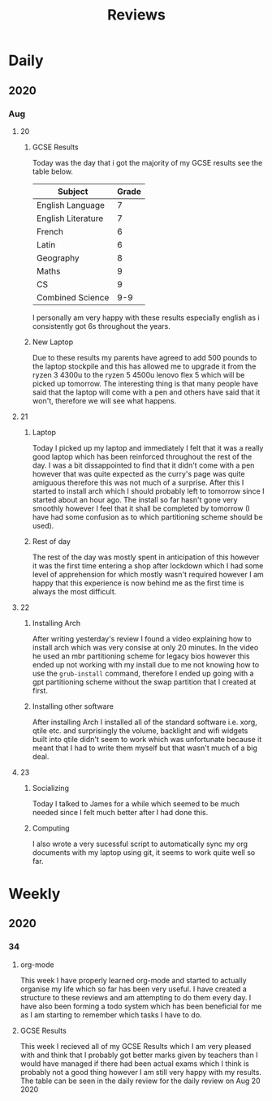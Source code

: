 #+TITLE: Reviews

* Daily
** 2020
*** Aug
**** 20
***** GCSE Results
Today was the day that i got the majority of my GCSE results see the table below.
| Subject            | Grade |
|--------------------+-------|
| English Language   |     7 |
| English Literature |     7 |
| French             |     6 |
| Latin              |     6 |
| Geography          |     8 |
| Maths              |     9 |
| CS                 |     9 |
| Combined Science   |   9-9 |

I personally am very happy with these results especially english as i consistently got 6s throughout the years.
***** New Laptop
Due to these results my parents have agreed to add 500 pounds to the laptop stockpile and this has allowed me to upgrade it from the ryzen 3 4300u to the ryzen 5 4500u lenovo flex 5 which will be picked up tomorrow. The interesting thing is that many people have said that the laptop will come with a pen and others have said that it won't, therefore we will see what happens.
**** 21
***** Laptop
Today I picked up my laptop and immediately I felt that it was a really good laptop which has been reinforced throughout the rest of the day. I was a bit dissappointed to find that it didn't come with a pen however that was quite expected as the curry's page was quite amiguous therefore this was not much of a surprise. After this I started to install arch which I should probably left to tomorrow since I started about an hour ago. The install so far hasn't gone very smoothly however I feel that it shall be completed by tomorrow (I have had some confusion as to which partitioning scheme should be used).
***** Rest of day
The rest of the day was mostly spent in anticipation of this however it was the first time entering a shop after lockdown which I had some level of apprehension for which mostly wasn't required however I am happy that this experience is now behind me as the first time is always the most difficult.
**** 22
***** Installing Arch
After writing yesterday's review I found a video explaining how to install arch which was very consise at only 20 minutes. In the video he used an mbr partitioning scheme for legacy bios however this ended up not working with my install due to me not knowing how to use the ~grub-install~ command, therefore I ended up going with a gpt partitioning scheme without the swap partition that I created at first.
***** Installing other software
After installing Arch I installed all of the standard software i.e. xorg, qtile etc. and surprisingly the volume, backlight and wifi widgets built into qtile didn't seem to work which was unfortunate because it meant that I had to write them myself but that wasn't much of a big deal.
**** 23
***** Socializing
Today I talked to James for a while which seemed to be much needed since I felt much better after I had done this.
***** Computing
I also wrote a very sucessful script to automatically sync my org documents with my laptop using git, it seems to work quite well so far.

* Weekly
** 2020
*** 34
**** org-mode
This week I have properly learned org-mode and started to actually organise my life which so far has been very useful. I have created a structure to these reviews and am attempting to do them every day. I have also been forming a todo system which has been beneficial for me as I am starting to remember which tasks I have to do.
**** GCSE Results
This week I recieved all of my GCSE Results which I am very pleased with and think that I probably got better marks given by teachers than I would have managed if there had been actual exams which I think is probably not a good thing however I am still very happy with my results. The table can be seen in the daily review for the daily review on Aug 20 2020
